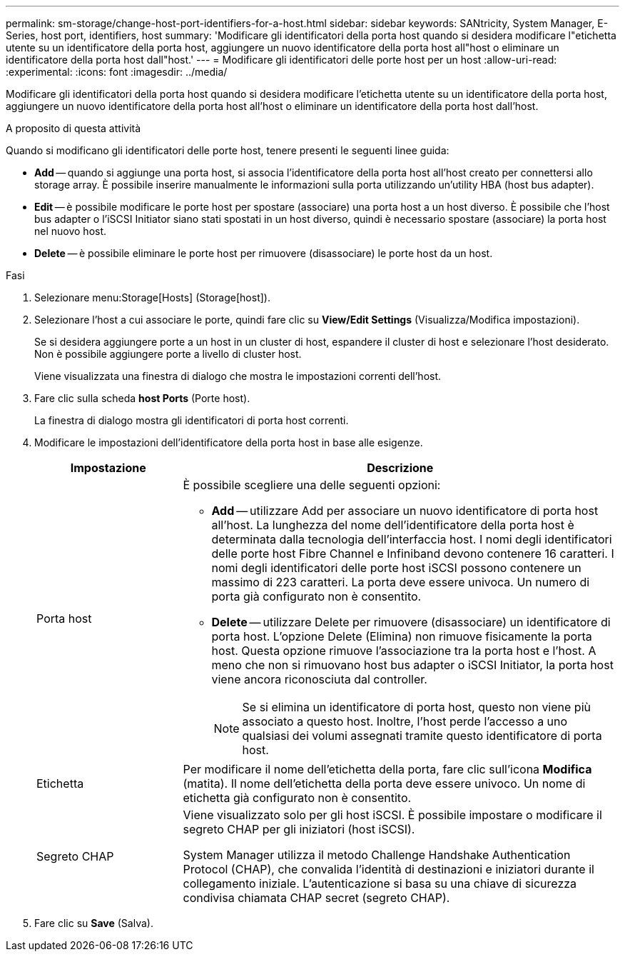 ---
permalink: sm-storage/change-host-port-identifiers-for-a-host.html 
sidebar: sidebar 
keywords: SANtricity, System Manager, E-Series, host port, identifiers, host 
summary: 'Modificare gli identificatori della porta host quando si desidera modificare l"etichetta utente su un identificatore della porta host, aggiungere un nuovo identificatore della porta host all"host o eliminare un identificatore della porta host dall"host.' 
---
= Modificare gli identificatori delle porte host per un host
:allow-uri-read: 
:experimental: 
:icons: font
:imagesdir: ../media/


[role="lead"]
Modificare gli identificatori della porta host quando si desidera modificare l'etichetta utente su un identificatore della porta host, aggiungere un nuovo identificatore della porta host all'host o eliminare un identificatore della porta host dall'host.

.A proposito di questa attività
Quando si modificano gli identificatori delle porte host, tenere presenti le seguenti linee guida:

* *Add* -- quando si aggiunge una porta host, si associa l'identificatore della porta host all'host creato per connettersi allo storage array. È possibile inserire manualmente le informazioni sulla porta utilizzando un'utility HBA (host bus adapter).
* *Edit* -- è possibile modificare le porte host per spostare (associare) una porta host a un host diverso. È possibile che l'host bus adapter o l'iSCSI Initiator siano stati spostati in un host diverso, quindi è necessario spostare (associare) la porta host nel nuovo host.
* *Delete* -- è possibile eliminare le porte host per rimuovere (disassociare) le porte host da un host.


.Fasi
. Selezionare menu:Storage[Hosts] (Storage[host]).
. Selezionare l'host a cui associare le porte, quindi fare clic su *View/Edit Settings* (Visualizza/Modifica impostazioni).
+
Se si desidera aggiungere porte a un host in un cluster di host, espandere il cluster di host e selezionare l'host desiderato. Non è possibile aggiungere porte a livello di cluster host.

+
Viene visualizzata una finestra di dialogo che mostra le impostazioni correnti dell'host.

. Fare clic sulla scheda *host Ports* (Porte host).
+
La finestra di dialogo mostra gli identificatori di porta host correnti.

. Modificare le impostazioni dell'identificatore della porta host in base alle esigenze.
+
[cols="25h,~"]
|===
| Impostazione | Descrizione 


 a| 
Porta host
 a| 
È possibile scegliere una delle seguenti opzioni:

** *Add* -- utilizzare Add per associare un nuovo identificatore di porta host all'host. La lunghezza del nome dell'identificatore della porta host è determinata dalla tecnologia dell'interfaccia host. I nomi degli identificatori delle porte host Fibre Channel e Infiniband devono contenere 16 caratteri. I nomi degli identificatori delle porte host iSCSI possono contenere un massimo di 223 caratteri. La porta deve essere univoca. Un numero di porta già configurato non è consentito.
** *Delete* -- utilizzare Delete per rimuovere (disassociare) un identificatore di porta host. L'opzione Delete (Elimina) non rimuove fisicamente la porta host. Questa opzione rimuove l'associazione tra la porta host e l'host. A meno che non si rimuovano host bus adapter o iSCSI Initiator, la porta host viene ancora riconosciuta dal controller.
+
[NOTE]
====
Se si elimina un identificatore di porta host, questo non viene più associato a questo host. Inoltre, l'host perde l'accesso a uno qualsiasi dei volumi assegnati tramite questo identificatore di porta host.

====




 a| 
Etichetta
 a| 
Per modificare il nome dell'etichetta della porta, fare clic sull'icona *Modifica* (matita). Il nome dell'etichetta della porta deve essere univoco. Un nome di etichetta già configurato non è consentito.



 a| 
Segreto CHAP
 a| 
Viene visualizzato solo per gli host iSCSI. È possibile impostare o modificare il segreto CHAP per gli iniziatori (host iSCSI).

System Manager utilizza il metodo Challenge Handshake Authentication Protocol (CHAP), che convalida l'identità di destinazioni e iniziatori durante il collegamento iniziale. L'autenticazione si basa su una chiave di sicurezza condivisa chiamata CHAP secret (segreto CHAP).

|===
. Fare clic su *Save* (Salva).

